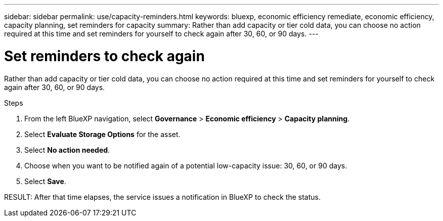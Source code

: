 ---
sidebar: sidebar
permalink: use/capacity-reminders.html
keywords: bluexp, economic efficiency remediate, economic efficiency, capacity planning, set reminders for capacity
summary: Rather than add capacity or tier cold data, you can choose no action required at this time and set reminders for yourself to check again after 30, 60, or 90 days.  
---

= Set reminders to check again
:hardbreaks:
:icons: font
:imagesdir: ../media/use/

[.lead]
Rather than add capacity or tier cold data, you can choose no action required at this time and set reminders for yourself to check again after 30, 60, or 90 days. 



.Steps 

. From the left BlueXP navigation, select *Governance* > *Economic efficiency* > *Capacity planning*. 
. Select *Evaluate Storage Options* for the asset.
. Select *No action needed*.

. Choose when you want to be notified again of a potential low-capacity issue: 30, 60, or 90 days. 
. Select *Save*.  

RESULT: After that time elapses, the service issues a notification in BlueXP to check the status. 
//[what happens? Where does the alert show in UI?]


